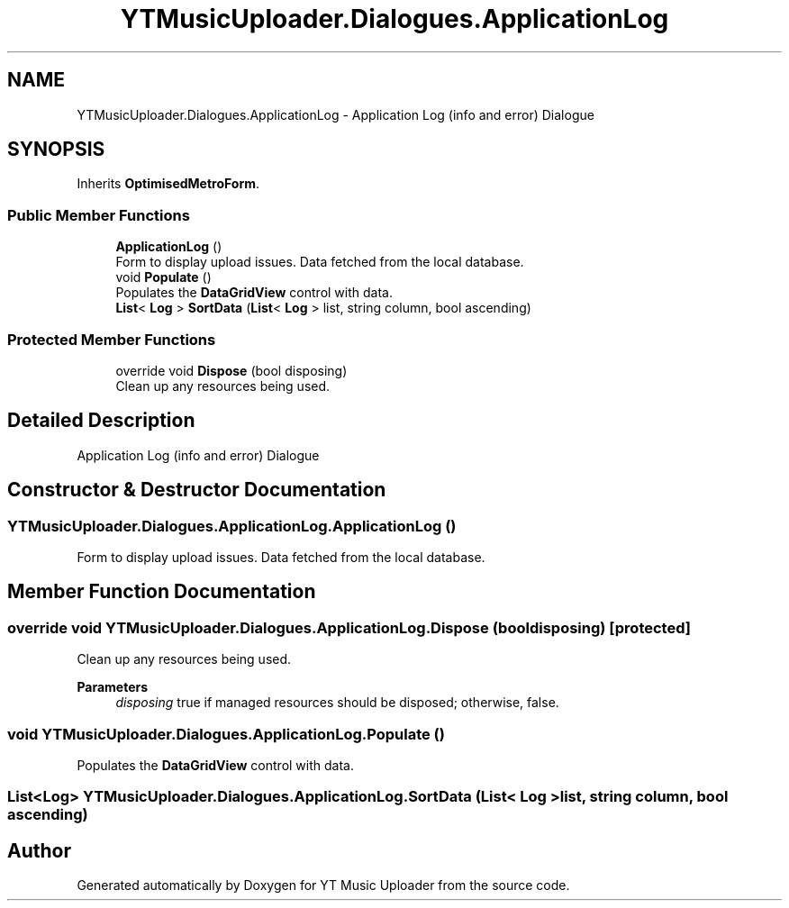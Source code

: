 .TH "YTMusicUploader.Dialogues.ApplicationLog" 3 "Sun Nov 22 2020" "YT Music Uploader" \" -*- nroff -*-
.ad l
.nh
.SH NAME
YTMusicUploader.Dialogues.ApplicationLog \- Application Log (info and error) Dialogue  

.SH SYNOPSIS
.br
.PP
.PP
Inherits \fBOptimisedMetroForm\fP\&.
.SS "Public Member Functions"

.in +1c
.ti -1c
.RI "\fBApplicationLog\fP ()"
.br
.RI "Form to display upload issues\&. Data fetched from the local database\&. "
.ti -1c
.RI "void \fBPopulate\fP ()"
.br
.RI "Populates the \fBDataGridView\fP control with data\&. "
.ti -1c
.RI "\fBList\fP< \fBLog\fP > \fBSortData\fP (\fBList\fP< \fBLog\fP > list, string column, bool ascending)"
.br
.in -1c
.SS "Protected Member Functions"

.in +1c
.ti -1c
.RI "override void \fBDispose\fP (bool disposing)"
.br
.RI "Clean up any resources being used\&. "
.in -1c
.SH "Detailed Description"
.PP 
Application Log (info and error) Dialogue 


.SH "Constructor & Destructor Documentation"
.PP 
.SS "YTMusicUploader\&.Dialogues\&.ApplicationLog\&.ApplicationLog ()"

.PP
Form to display upload issues\&. Data fetched from the local database\&. 
.SH "Member Function Documentation"
.PP 
.SS "override void YTMusicUploader\&.Dialogues\&.ApplicationLog\&.Dispose (bool disposing)\fC [protected]\fP"

.PP
Clean up any resources being used\&. 
.PP
\fBParameters\fP
.RS 4
\fIdisposing\fP true if managed resources should be disposed; otherwise, false\&.
.RE
.PP

.SS "void YTMusicUploader\&.Dialogues\&.ApplicationLog\&.Populate ()"

.PP
Populates the \fBDataGridView\fP control with data\&. 
.SS "\fBList\fP<\fBLog\fP> YTMusicUploader\&.Dialogues\&.ApplicationLog\&.SortData (\fBList\fP< \fBLog\fP > list, string column, bool ascending)"


.SH "Author"
.PP 
Generated automatically by Doxygen for YT Music Uploader from the source code\&.
